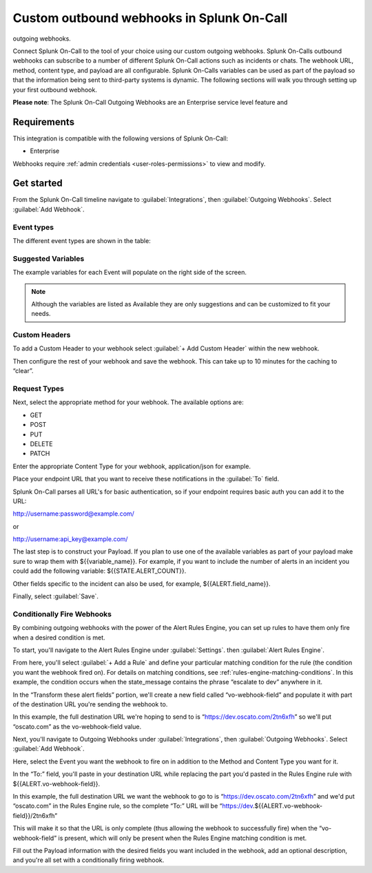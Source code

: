 .. _custom-outbound-webhooks:

************************************************************************
Custom outbound webhooks in Splunk On-Call
************************************************************************

.. meta::
   :description: Connect Splunk On-Call to the tool of your choice using our custom
outgoing webhooks.


Connect Splunk On-Call to the tool of your choice using our custom outgoing webhooks. Splunk On-Calls outbound webhooks can subscribe to a number of different Splunk On-Call actions such as incidents or chats. The webhook URL, method, content type, and payload are all configurable. Splunk On-Calls variables can be used as part of the payload so that the information being sent to third-party systems is dynamic. The following sections will walk you through setting up your first outbound webhook.

**Please note**: The Splunk On-Call Outgoing Webhooks are an Enterprise
service level feature and 

Requirements
==================

This integration is compatible with the following versions of Splunk On-Call:

- Enterprise

Webhooks require :ref:`admin credentials <user-roles-permissions>` to view and modify.


Get started
===================

From the Splunk On-Call timeline navigate to :guilabel:`Integrations`, then :guilabel:`Outgoing
Webhooks`. Select :guilabel:`Add Webhook`.

Event types
----------------------

The different event types are shown in the table:

.. list-table::
   :header-rows: 1
   :widths: 30, 70

   * - :strong:`Subscription name`
     - :strong:`Subscription description`

   * - All-Chats 
     - Webhook will fire anytime any chat is placed into the main timeline. This includes all incident chats and any chat entered from a third party chat integration. 
   * Any-Incident 
     - Webhook will fire anytime any incident is created, acknowledged and resolved. 
   * - Any-On-Call  
     - Webhook will fire anytime there is any form of on-call change, both going on-call and going off-call.   
   * - Any-Paging  
     - Webhook will fire anytime any user starts or stops being paged.  
   * - Incident-Acknowledged   
     - Webhook will fire anytime any user or system acknowledges an incident.   
   * - Incident-Chats    
     - Webhook will fire anytime any chat is entered into a specific incident. 
   * - Incident-Resolved    
     - Webhook will fire anytime any user or system resolves an incident.  
   * - Incident-Triggered   
     - Webhook will fire anytime any user or system triggers an incident.   
   * - Off-Call      
     - Webhook will fire anytime any user goes off-call.
   * - On-Call   
     -  Webhook will fire anytime and user goes on-call. 
   * - Paging-Start   
     -  Webhook will fire anytime any user starts being paged.  
   * - Paging-Stop     
     -   Webhook will fire anytime any user stops being paged. 



Suggested Variables
----------------------

The example variables for each Event will populate on the right side of the screen. 

.. note:: Although the variables are listed as Available they are only suggestions and can be customized to fit your needs.

Custom Headers
----------------------

To add a Custom Header to your webhook select :guilabel:`+ Add Custom Header` within the new webhook.

Then configure the rest of your webhook and save the webhook. This can take up to 10 minutes for the caching to “clear”.


Request Types
-------------

Next, select the appropriate method for your webhook. The available
options are:

-  GET
-  POST
-  PUT
-  DELETE
-  PATCH

Enter the appropriate Content Type for your webhook, application/json for example.

Place your endpoint URL that you want to receive these notifications in
the :guilabel:`To` field.

Splunk On-Call parses all URL's for basic authentication, so if your endpoint requires basic auth you can add it to the URL:

http://username:password@example.com/

or

http://username:api_key@example.com/

The last step is to construct your Payload. If you plan to use one of the available variables as part of your payload make sure to wrap them with ${{variable_name}}. For example, if you want to include the number of alerts in an incident you could add the following variable:
${{STATE.ALERT_COUNT}}. 

Other fields specific to the incident can also be used, for example, ${{ALERT.field_name}}.

Finally, select :guilabel:`Save`.

Conditionally Fire Webhooks
---------------------------

By combining outgoing webhooks with the power of the Alert Rules Engine, you can set up rules to have them only fire when a desired condition is met.

To start, you'll navigate to the Alert Rules Engine under :guilabel:`Settings`. then :guilabel:`Alert Rules Engine`.

From here, you'll select :guilabel:`+ Add a Rule` and define your particular matching
condition for the rule (the condition you want the webhook fired on). For details on matching conditions, see :ref:`rules-engine-matching-conditions`. In this
example, the condition occurs when the state_message contains the phrase “escalate to dev” anywhere in it.

.. image:: /_images/spoc/webhook-1.png
    :width: 100%
    :alt: Rules Alert Engine, when state_message matches "escalate to dev", transform vo-webhook-field to ocasto.com set.



In the “Transform these alert fields” portion, we'll create a new field called “vo-webhook-field” and populate it with part of the destination URL you're sending the webhook to.

In this example, the full destination URL we're hoping to send to is “https://dev.oscato.com/2tn6xfh” so we'll put “oscato.com” as the vo-webhook-field value.

Next, you'll navigate to Outgoing Webhooks under :guilabel:`Integrations`, then :guilabel:`Outgoing Webhooks`. Select :guilabel:`Add Webhook`.

Here, select the Event you want the webhook to fire on in addition to the Method and Content Type you want for it.

In the “To:” field, you'll paste in your destination URL while replacing the part you'd pasted in the Rules Engine rule with ${{ALERT.vo-webhook-field}}.

In this example, the full destination URL we want the webhook to go to is “https://dev.oscato.com/2tn6xfh” and we'd put “oscato.com” in the Rules Engine rule, so the complete “To:” URL will be
“https://dev.${{ALERT.vo-webhook-field}}/2tn6xfh”

This will make it so that the URL is only complete (thus allowing the webhook to successfully fire) when the “vo-webhook-field” is present, which will only be present when the Rules Engine matching condition is
met.

Fill out the Payload information with the desired fields you want included in the webhook, add an optional description, and you're all set with a conditionally firing webhook.
